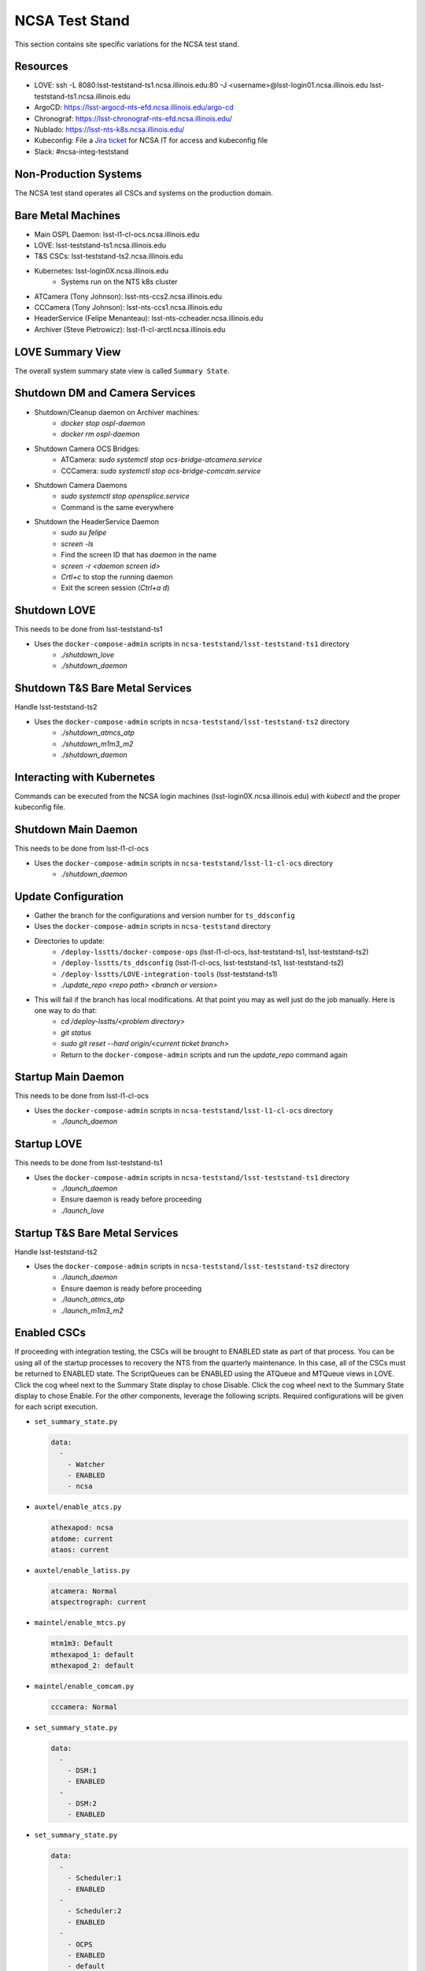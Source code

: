 NCSA Test Stand
===============

This section contains site specific variations for the NCSA test stand.

.. _Deployment-Activities-NTS-Resources:

Resources
---------

* LOVE: ssh -L 8080:lsst-teststand-ts1.ncsa.illinois.edu:80 -J <username>@lsst-login01.ncsa.illinois.edu lsst-teststand-ts1.ncsa.illinois.edu
* ArgoCD: https://lsst-argocd-nts-efd.ncsa.illinois.edu/argo-cd
* Chronograf: https://lsst-chronograf-nts-efd.ncsa.illinois.edu/
* Nublado: https://lsst-nts-k8s.ncsa.illinois.edu/
* Kubeconfig: File a `Jira ticket <https://jira.lsstcorp.org/projects/IHS>`_ for NCSA IT for access and kubeconfig file
* Slack: #ncsa-integ-teststand

.. _Deployment-Activities-NTS-Non-Production:

Non-Production Systems
----------------------

The NCSA test stand operates all CSCs and systems on the production domain.

.. _Deployment-Activities-NTS-BareMetal:

Bare Metal Machines
-------------------

* Main OSPL Daemon: lsst-l1-cl-ocs.ncsa.illinois.edu
* LOVE: lsst-teststand-ts1.ncsa.illinois.edu
* T&S CSCs: lsst-teststand-ts2.ncsa.illinois.edu
* Kubernetes: lsst-login0X.ncsa.illinois.edu
    * Systems run on the NTS k8s cluster
* ATCamera (Tony Johnson): lsst-nts-ccs2.ncsa.illinois.edu
* CCCamera (Tony Johnson): lsst-nts-ccs1.ncsa.illinois.edu
* HeaderService (Felipe Menanteau): lsst-nts-ccheader.ncsa.illinois.edu
* Archiver (Steve Pietrowicz): lsst-l1-cl-arctl.ncsa.illinois.edu

.. _Deployment-Activities-NTS-LOVE-Summary:

LOVE Summary View
-----------------

The overall system summary state view is called ``Summary State``.

.. _Deployment-Activities-NTS-DM-Camera-Shutdown:

Shutdown DM and Camera Services
-------------------------------

* Shutdown/Cleanup daemon on Archiver machines:
    * *docker stop ospl-daemon*
    * *docker rm ospl-daemon*
* Shutdown Camera OCS Bridges:
    * ATCamera: *sudo systemctl stop ocs-bridge-atcamera.service*
    * CCCamera: *sudo systemctl stop ocs-bridge-comcam.service*
* Shutdown Camera Daemons
    * *sudo systemctl stop opensplice.service*
    * Command is the same everywhere
* Shutdown the HeaderService Daemon
    * *sudo su felipe*
    * *screen -ls*
    * Find the screen ID that has *daemon* in the name
    * *screen -r <daemon screen id>*
    * *Crtl+c* to stop the running daemon
    * Exit the screen session (*Ctrl+a d*)

.. _Deployment-Activities-NTS-LOVE-Shutdown:

Shutdown LOVE
-------------

This needs to be done from lsst-teststand-ts1

* Uses the ``docker-compose-admin`` scripts in ``ncsa-teststand/lsst-teststand-ts1`` directory
    * *./shutdown_love*
    * *./shutdown_daemon*

.. _Deployment-Activities-NTS-TandS-BM-Shutdown:

Shutdown T&S Bare Metal Services
--------------------------------

Handle lsst-teststand-ts2

* Uses the ``docker-compose-admin`` scripts in ``ncsa-teststand/lsst-teststand-ts2`` directory
    * *./shutdown_atmcs_atp*
    * *./shutdown_m1m3_m2*
    * *./shutdown_daemon*

.. _Deployment-Activities-NTS-Kubernetes:

Interacting with Kubernetes
---------------------------

Commands can be executed from the NCSA login machines (lsst-login0X.ncsa.illinois.edu) with *kubectl* and the proper kubeconfig file.

.. _Deployment-Activities-NTS-Main-Daemon-Shutdown:

Shutdown Main Daemon
--------------------

This needs to be done from lsst-l1-cl-ocs

* Uses the ``docker-compose-admin`` scripts in ``ncsa-teststand/lsst-l1-cl-ocs`` directory
    * *./shutdown_daemon*

.. _Deployment-Activities-NTS-Update-Configuration:

Update Configuration
--------------------

* Gather the branch for the configurations and version number for ``ts_ddsconfig``
* Uses the ``docker-compose-admin`` scripts in ``ncsa-teststand`` directory
* Directories to update:
    * ``/deploy-lsstts/docker-compose-ops`` (lsst-l1-cl-ocs, lsst-teststand-ts1, lsst-teststand-ts2)
    * ``/deploy-lsstts/ts_ddsconfig`` (lsst-l1-cl-ocs, lsst-teststand-ts1, lsst-teststand-ts2)
    * ``/deploy-lsstts/LOVE-integration-tools`` (lsst-teststand-ts1)
    * *./update_repo <repo path> <branch or version>*
* This will fail if the branch has local modifications. At that point you may as well just do the job manually. Here is one way to do that:
    * *cd /deploy-lsstts/<problem directory>*
    * *git status*
    * *sudo git reset --hard origin/<current ticket branch>*
    * Return to the ``docker-compose-admin`` scripts and run the *update_repo* command again

.. _Deployment-Activities-NTS-Main-Daemon-Startup:

Startup Main Daemon
-------------------

This needs to be done from lsst-l1-cl-ocs

* Uses the ``docker-compose-admin`` scripts in ``ncsa-teststand/lsst-l1-cl-ocs`` directory
    * *./launch_daemon*

.. _Deployment-Activities-NTS-LOVE-Startup:

Startup LOVE
------------

This needs to be done from lsst-teststand-ts1

* Uses the ``docker-compose-admin`` scripts in ``ncsa-teststand/lsst-teststand-ts1`` directory
    * *./launch_daemon*
    * Ensure daemon is ready before proceeding
    * *./launch_love*

.. _Deployment-Activities-NTS-TandS-BM-Startup:

Startup T&S Bare Metal Services
-------------------------------

Handle lsst-teststand-ts2

* Uses the ``docker-compose-admin`` scripts in ``ncsa-teststand/lsst-teststand-ts2`` directory
    * *./launch_daemon*
    * Ensure daemon is ready before proceeding
    * *./launch_atmcs_atp*
    * *./launch_m1m3_m2*

.. _Deployment-Activities-NTS-Enabled-CSCs:

Enabled CSCs
------------

If proceeding with integration testing, the CSCs will be brought to ENABLED state as part of that process.
You can be using all of the startup processes to recovery the NTS from the quarterly maintenance.
In this case, all of the CSCs must be returned to ENABLED state.
The ScriptQueues can be ENABLED using the ATQueue and MTQueue views in LOVE.
Click the cog wheel next to the Summary State display to chose Disable.
Click the cog wheel next to the Summary State display to chose Enable.
For the other components, leverage the following scripts.
Required configurations will be given for each script execution.

* ``set_summary_state.py``

  .. code:: bash

    data:
      -
        - Watcher
        - ENABLED
        - ncsa
* ``auxtel/enable_atcs.py``

  .. code:: bash

    athexapod: ncsa
    atdome: current
    ataos: current
* ``auxtel/enable_latiss.py``

  .. code:: bash

    atcamera: Normal
    atspectrograph: current
* ``maintel/enable_mtcs.py``

  .. code:: bash

    mtm1m3: Default
    mthexapod_1: default
    mthexapod_2: default
* ``maintel/enable_comcam.py``

  .. code:: bash

    cccamera: Normal
* ``set_summary_state.py``

  .. code:: bash

    data:
      -
        - DSM:1
        - ENABLED
      -
        - DSM:2
        - ENABLED
* ``set_summary_state.py``

  .. code:: bash

    data:
      -
        - Scheduler:1
        - ENABLED
      -
        - Scheduler:2
        - ENABLED
      -
        - OCPS
        - ENABLED
        - default

.. note::

  The Schedulers **MUST** be ENABLED after ATPtg and MTPtg have been ENABLED.
  Otherwise they will go into FAULT state.
  That is why this script execution is run last.
